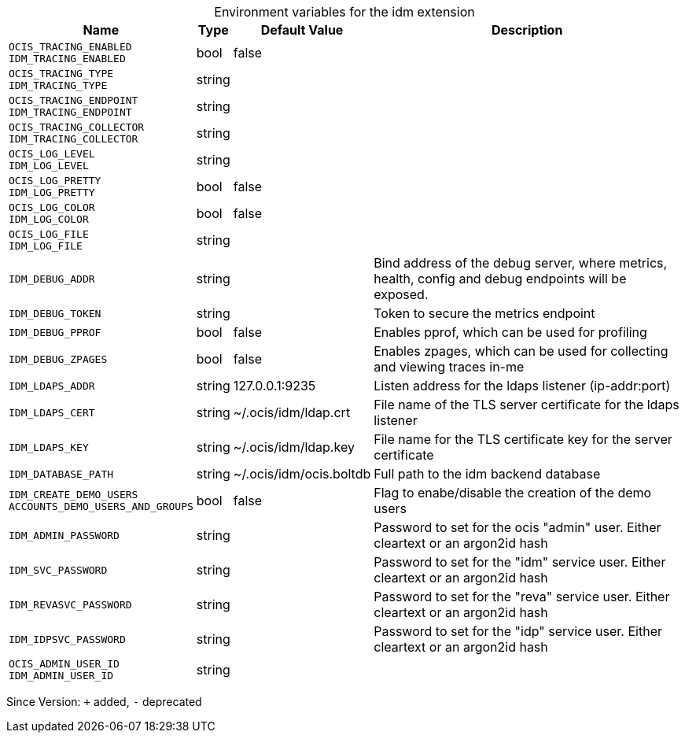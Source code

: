 [caption=]
.Environment variables for the idm extension
[width="100%",cols="~,~,~,~",options="header"]
|===
| Name
| Type
| Default Value
| Description

|`OCIS_TRACING_ENABLED` +
`IDM_TRACING_ENABLED`
| bool
| false
| 

|`OCIS_TRACING_TYPE` +
`IDM_TRACING_TYPE`
| string
| 
| 

|`OCIS_TRACING_ENDPOINT` +
`IDM_TRACING_ENDPOINT`
| string
| 
| 

|`OCIS_TRACING_COLLECTOR` +
`IDM_TRACING_COLLECTOR`
| string
| 
| 

|`OCIS_LOG_LEVEL` +
`IDM_LOG_LEVEL`
| string
| 
| 

|`OCIS_LOG_PRETTY` +
`IDM_LOG_PRETTY`
| bool
| false
| 

|`OCIS_LOG_COLOR` +
`IDM_LOG_COLOR`
| bool
| false
| 

|`OCIS_LOG_FILE` +
`IDM_LOG_FILE`
| string
| 
| 

|`IDM_DEBUG_ADDR`
| string
| 
| Bind address of the debug server, where metrics, health, config and debug endpoints will be exposed.

|`IDM_DEBUG_TOKEN`
| string
| 
| Token to secure the metrics endpoint

|`IDM_DEBUG_PPROF`
| bool
| false
| Enables pprof, which can be used for profiling

|`IDM_DEBUG_ZPAGES`
| bool
| false
| Enables zpages, which can  be used for collecting and viewing traces in-me

|`IDM_LDAPS_ADDR`
| string
| 127.0.0.1:9235
| Listen address for the ldaps listener (ip-addr:port)

|`IDM_LDAPS_CERT`
| string
| ~/.ocis/idm/ldap.crt
| File name of the TLS server certificate for the ldaps listener

|`IDM_LDAPS_KEY`
| string
| ~/.ocis/idm/ldap.key
| File name for the TLS certificate key for the server certificate

|`IDM_DATABASE_PATH`
| string
| ~/.ocis/idm/ocis.boltdb
| Full path to the idm backend database

|`IDM_CREATE_DEMO_USERS` +
`ACCOUNTS_DEMO_USERS_AND_GROUPS`
| bool
| false
| Flag to enabe/disable the creation of the demo users

|`IDM_ADMIN_PASSWORD`
| string
| 
| Password to set for the ocis "admin" user. Either cleartext or an argon2id hash

|`IDM_SVC_PASSWORD`
| string
| 
| Password to set for the "idm" service user. Either cleartext or an argon2id hash

|`IDM_REVASVC_PASSWORD`
| string
| 
| Password to set for the "reva" service user. Either cleartext or an argon2id hash

|`IDM_IDPSVC_PASSWORD`
| string
| 
| Password to set for the "idp" service user. Either cleartext or an argon2id hash

|`OCIS_ADMIN_USER_ID` +
`IDM_ADMIN_USER_ID`
| string
| 
| 
|===

Since Version: `+` added, `-` deprecated

